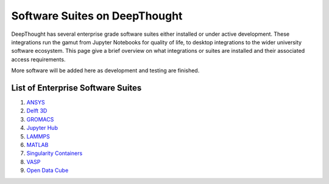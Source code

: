 ===============================
Software Suites on DeepThought
===============================
DeepThought has several enterprise grade software suites either installed or under active development.  
These integrations run the gamut from Jupyter Notebooks for quality of life, to desktop integrations to the 
wider university software ecosystem.  This page give a brief overview on what integrations or suites are installed 
and their associated access requirements. 

More software will be added here as development and testing are finished. 

List of Enterprise Software Suites
-----------------------------------

.. _Jupyter Hub: jupyter.html
.. _ANSYS: ansys.html
.. _Singularity Containers: singularity.html 
.. _MATLAB: matlab.html
.. _LAMMPS: lammps.html
.. _GROMACS: gromacs.html 
.. _VASP: vasp.html
.. _Delft 3D: delft3d.html
.. _Open Data Cube: opendatacube.html

1. `ANSYS`_ 
2. `Delft 3D`_
3. `GROMACS`_ 
4. `Jupyter Hub`_
5. `LAMMPS`_
6. `MATLAB`_
7. `Singularity Containers`_ 
8. `VASP`_
9. `Open Data Cube`_

